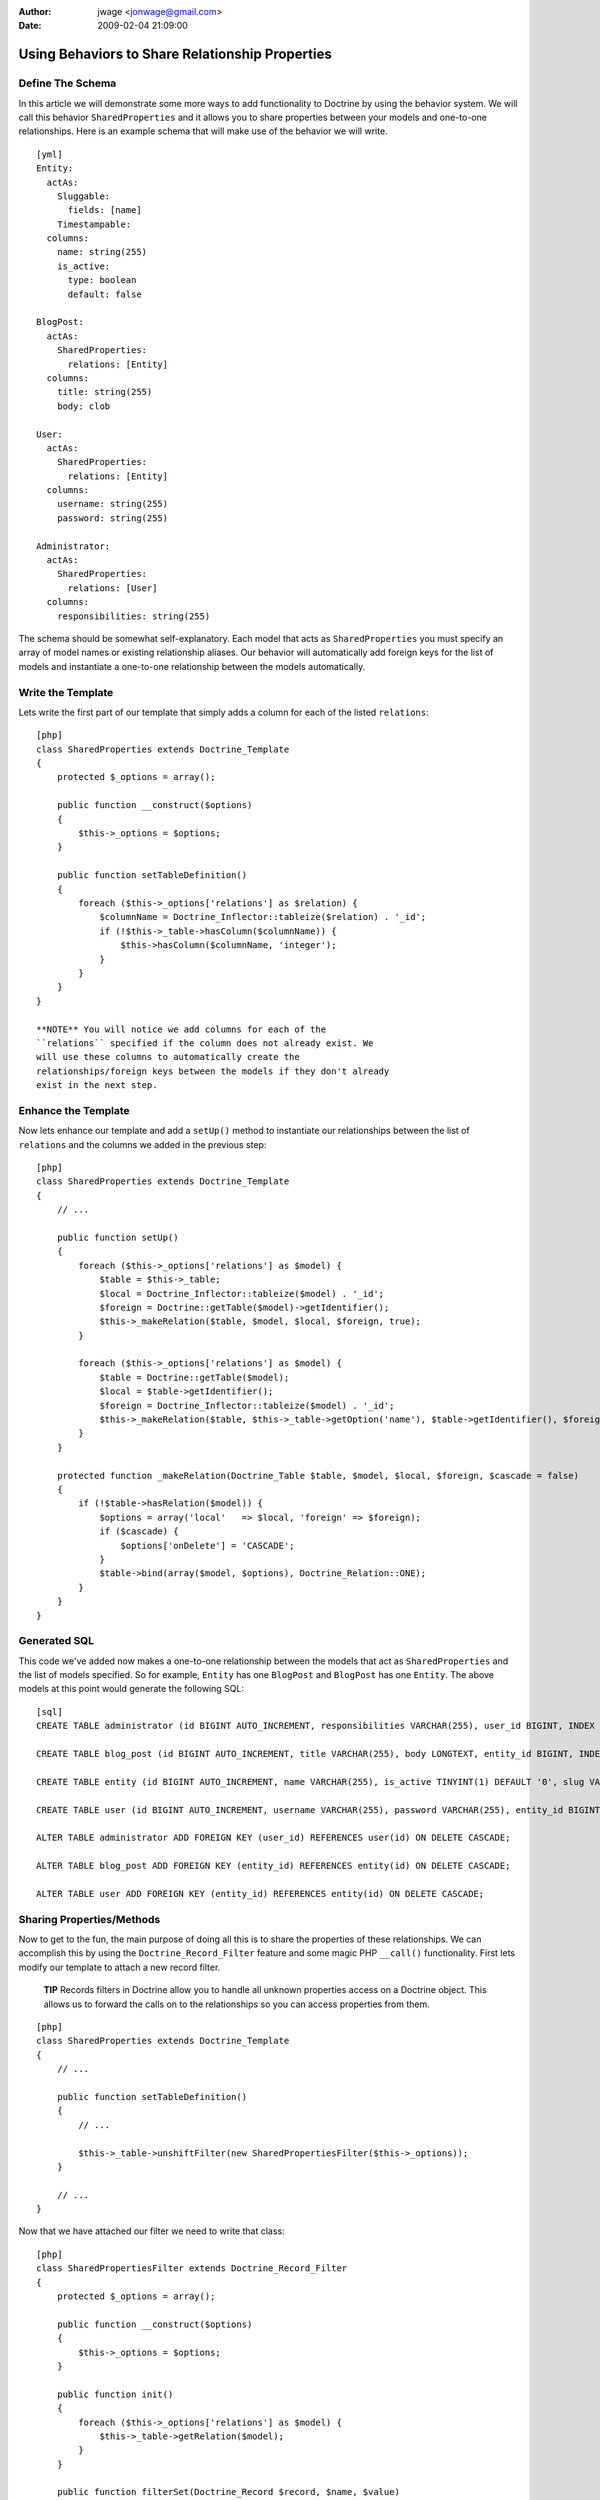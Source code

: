 :author: jwage <jonwage@gmail.com>
:date: 2009-02-04 21:09:00

================================================
Using Behaviors to Share Relationship Properties
================================================

Define The Schema
-----------------

In this article we will demonstrate some more ways to add
functionality to Doctrine by using the behavior system. We will
call this behavior ``SharedProperties`` and it allows you to share
properties between your models and one-to-one relationships. Here
is an example schema that will make use of the behavior we will
write.

::

    [yml]
    Entity:
      actAs:
        Sluggable:
          fields: [name]
        Timestampable:
      columns:
        name: string(255)
        is_active:
          type: boolean
          default: false
    
    BlogPost:
      actAs:
        SharedProperties:
          relations: [Entity]
      columns:
        title: string(255)
        body: clob
    
    User:
      actAs:
        SharedProperties:
          relations: [Entity]
      columns:
        username: string(255)
        password: string(255)
    
    Administrator:
      actAs:
        SharedProperties:
          relations: [User]
      columns:
        responsibilities: string(255)

The schema should be somewhat self-explanatory. Each model that
acts as ``SharedProperties`` you must specify an array of model
names or existing relationship aliases. Our behavior will
automatically add foreign keys for the list of models and
instantiate a one-to-one relationship between the models
automatically.

Write the Template
------------------

Lets write the first part of our template that simply adds a column
for each of the listed ``relations``:

::

    [php]
    class SharedProperties extends Doctrine_Template
    {
        protected $_options = array();
    
        public function __construct($options)
        {
            $this->_options = $options;
        }
    
        public function setTableDefinition()
        {
            foreach ($this->_options['relations'] as $relation) {
                $columnName = Doctrine_Inflector::tableize($relation) . '_id';
                if (!$this->_table->hasColumn($columnName)) {
                    $this->hasColumn($columnName, 'integer');
                }
            }
        }
    }

    **NOTE** You will notice we add columns for each of the
    ``relations`` specified if the column does not already exist. We
    will use these columns to automatically create the
    relationships/foreign keys between the models if they don't already
    exist in the next step.


Enhance the Template
--------------------

Now lets enhance our template and add a ``setUp()`` method to
instantiate our relationships between the list of ``relations`` and
the columns we added in the previous step:

::

    [php]
    class SharedProperties extends Doctrine_Template
    {
        // ...
    
        public function setUp()
        {
            foreach ($this->_options['relations'] as $model) {
                $table = $this->_table;
                $local = Doctrine_Inflector::tableize($model) . '_id';
                $foreign = Doctrine::getTable($model)->getIdentifier();
                $this->_makeRelation($table, $model, $local, $foreign, true);
            }
    
            foreach ($this->_options['relations'] as $model) {
                $table = Doctrine::getTable($model);
                $local = $table->getIdentifier();
                $foreign = Doctrine_Inflector::tableize($model) . '_id';
                $this->_makeRelation($table, $this->_table->getOption('name'), $table->getIdentifier(), $foreign);
            }
        }
    
        protected function _makeRelation(Doctrine_Table $table, $model, $local, $foreign, $cascade = false)
        {
            if (!$table->hasRelation($model)) {
                $options = array('local'   => $local, 'foreign' => $foreign);
                if ($cascade) {
                    $options['onDelete'] = 'CASCADE';
                }
                $table->bind(array($model, $options), Doctrine_Relation::ONE);
            }
        }
    }

Generated SQL
-------------

This code we've added now makes a one-to-one relationship between
the models that act as ``SharedProperties`` and the list of models
specified. So for example, ``Entity`` has one ``BlogPost`` and
``BlogPost`` has one ``Entity``. The above models at this point
would generate the following SQL:

::

    [sql]
    CREATE TABLE administrator (id BIGINT AUTO_INCREMENT, responsibilities VARCHAR(255), user_id BIGINT, INDEX user_id_idx (user_id), PRIMARY KEY(id)) ENGINE = INNODB;
    
    CREATE TABLE blog_post (id BIGINT AUTO_INCREMENT, title VARCHAR(255), body LONGTEXT, entity_id BIGINT, INDEX entity_id_idx (entity_id), PRIMARY KEY(id)) ENGINE = INNODB;
    
    CREATE TABLE entity (id BIGINT AUTO_INCREMENT, name VARCHAR(255), is_active TINYINT(1) DEFAULT '0', slug VARCHAR(255), created_at DATETIME, updated_at DATETIME, UNIQUE INDEX sluggable_idx (slug), PRIMARY KEY(id)) ENGINE = INNODB;
    
    CREATE TABLE user (id BIGINT AUTO_INCREMENT, username VARCHAR(255), password VARCHAR(255), entity_id BIGINT, INDEX entity_id_idx (entity_id), PRIMARY KEY(id)) ENGINE = INNODB;
    
    ALTER TABLE administrator ADD FOREIGN KEY (user_id) REFERENCES user(id) ON DELETE CASCADE;
    
    ALTER TABLE blog_post ADD FOREIGN KEY (entity_id) REFERENCES entity(id) ON DELETE CASCADE;
    
    ALTER TABLE user ADD FOREIGN KEY (entity_id) REFERENCES entity(id) ON DELETE CASCADE;

Sharing Properties/Methods
--------------------------

Now to get to the fun, the main purpose of doing all this is to
share the properties of these relationships. We can accomplish this
by using the ``Doctrine_Record_Filter`` feature and some magic PHP
``__call()`` functionality. First lets modify our template to
attach a new record filter.

    **TIP** Records filters in Doctrine allow you to handle all unknown
    properties access on a Doctrine object. This allows us to forward
    the calls on to the relationships so you can access properties from
    them.


::

    [php]
    class SharedProperties extends Doctrine_Template
    {
        // ...
    
        public function setTableDefinition()
        {
            // ...
    
            $this->_table->unshiftFilter(new SharedPropertiesFilter($this->_options));
        }
    
        // ...
    }

Now that we have attached our filter we need to write that class:

::

    [php]
    class SharedPropertiesFilter extends Doctrine_Record_Filter
    {
        protected $_options = array();
    
        public function __construct($options)
        {
            $this->_options = $options;
        }
    
        public function init()
        {
            foreach ($this->_options['relations'] as $model) {
                $this->_table->getRelation($model);
            }
        }
    
        public function filterSet(Doctrine_Record $record, $name, $value)
        {
            foreach ($this->_options['relations'] as $model) {
                try {
                    $record->$model->$name = $value;
                    return $record;
                } catch (Exception $e) {}
            }
            throw new Doctrine_Record_UnknownPropertyException(sprintf('Unknown record property / related component "%s" on "%s"', $name, get_class($record)));
        }
    
        public function filterGet(Doctrine_Record $record, $name)
        {
            foreach ($this->_options['relations'] as $model) {
                try {
                    return $record->$model->$name;
                } catch (Exception $e) {}
            }
            throw new Doctrine_Record_UnknownPropertyException(sprintf('Unknown record property / related component "%s" on "%s"', $name, get_class($record)));
        }
    }

Now you can see this filter checks to see if the property exists on
any of the ``relations`` specified otherwise throws the normal
``Doctrine_Record_UnknownPropertyException``.

The last thing we need to do is add a magic ``__call()`` function
to our template to handle the forwarding of any unknown methods to
the ``relations``:

::

    [php]
    class SharedProperties extends Doctrine_Template
    {
        // ...
    
        public function __call($method, $arguments)
        {
            $invoker = $this->getInvoker();
            foreach ($this->_options['relations'] as $model) {
                try {
                    return call_user_func_array(array($invoker->$model, $method), $arguments);
                } catch (Exception $e) {
                    continue;
                }
            }
        }
    }

This is required if we have functions defined on the models and
want to be able to access these methods. So for example if we were
to add a ``setPassword()`` method to the generated ``User`` class
like the following:

::

    [php]
    class User extends BaseUser
    {
        public function setPassword($password)
        {
            $this->_set('password', md5($password));
        }
    }

Without the above ``__call()`` function we would not be able to do
the following:

::

    [php]
    $administrator = new Administrator();
    $administrator->setPassword('new_password');

    **TIP** **Auto Accessor and Mutator Overriding**

    If you want Doctrine to automatically override accessors with
    matching ``set*()`` and ``get*()`` functions then you need to
    enable the ``auto_accessor_override`` attribute in your
    configuration where you create your connections and set Doctrine
    attributes:

    ::

        [php]
        $manager = Doctrine_Manager::getInstance();
        $manager->setAttribute('auto_accessor_override', true);

    Now with that attribute the following is possible. Instead of
    having to call the method ``setPassword()``, Doctrine sees you are
    setting the ``password`` and a method named ``setPassword()``
    exists so it uses it to do the mutating.

    ::

        [php]
        $administrator->password = 'new_password';


Example Usage
-------------

That is it! Our behavior is implemented and we are ready to write
some code that use our new models.

Creating New Records
~~~~~~~~~~~~~~~~~~~~

::

    [php]
    $admin = new Administrator();
    $admin->name = 'Jonathan H. Wage';
    $admin->username = 'jwage';
    $admin->password = 'changeme';
    $admin->is_active = 1;
    $admin->responsibilities = 'Train all the PHP developers!';
    $admin->save();

Now that code results in the following structure being persisted to
the database:

::

    [php]
    print_r($admin->toArray(true));
    /*
    Array
    (
        [id] => 2
        [responsibilities] => Train all the PHP developers!
        [user_id] => 2
        [User] => Array
            (
                [id] => 2
                [username] => jwage
                [password] => 4cb9c8a8048fd02294477fcb1a41191a
                [entity_id] => 3
                [Entity] => Array
                    (
                        [id] => 3
                        [name] => Jonathan H. Wage
                        [is_active] => 1
                        [slug] => jonathan-h-wage
                        [created_at] => 2009-02-04 16:01:12
                        [updated_at] => 2009-02-04 16:01:12
                    )
    
            )
    
    )
    */

Data Fixtures
~~~~~~~~~~~~~

Similarly, the following data fixtures would be possible:

::

    [yml]
    BlogPost:
      BlogPost_1:
        name: Test Blog Post
        title: This is a test blog post
        body: This is a test blog post
    
    Administrator:
      Administrator_1:
        name: Test Manager
        username: jwage
        password: changeme
        responsibilities: Overseeing development department

Querying For and Accessing Data
~~~~~~~~~~~~~~~~~~~~~~~~~~~~~~~

You can query for these relationships as well:

::

    [php]
    $q = Doctrine_Query::create()
        ->from('Administrator a')
        ->leftJoin('a.User u')
        ->leftJoin('u.Entity e')
        ->where('u.username = ?', 'jwage');
    
    $user = $q->fetchOne();
    echo $user['created_at'];

The above code would output the value of the ``created_at`` column
that actually exists in the ``Entity`` model that is available
through the ``Administrator->User->Entity`` relations.


